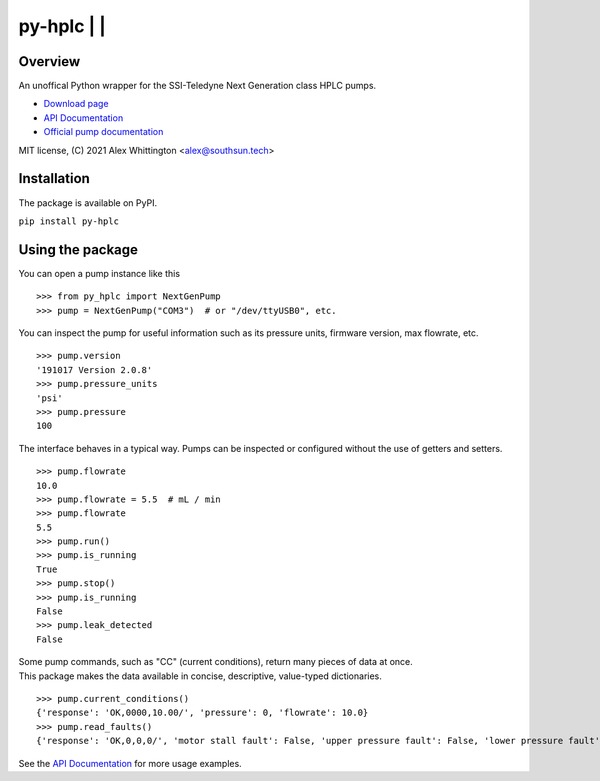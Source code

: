 =====================================================================
py-hplc |license| |python| | |pypi| |build-status| |docs| | |pylint| |style| 
=====================================================================

Overview
==========
An unoffical Python wrapper for the SSI-Teledyne Next Generation class HPLC pumps.

- `Download page`_ 
- `API Documentation`_
- `Official pump documentation`_

MIT license, (C) 2021 Alex Whittington <alex@southsun.tech>

Installation
=============
The package is available on PyPI.

``pip install py-hplc``



Using the package
==================
You can open a pump instance like this ::

   >>> from py_hplc import NextGenPump
   >>> pump = NextGenPump("COM3")  # or "/dev/ttyUSB0", etc.

You can inspect the pump for useful information such as its pressure units, firmware version, max flowrate, etc. ::

   >>> pump.version
   '191017 Version 2.0.8'
   >>> pump.pressure_units
   'psi'
   >>> pump.pressure
   100

The interface behaves in a typical way. Pumps can be inspected or configured without the use of getters and setters. ::

    >>> pump.flowrate
    10.0
    >>> pump.flowrate = 5.5  # mL / min
    >>> pump.flowrate
    5.5
    >>> pump.run()
    >>> pump.is_running
    True
    >>> pump.stop()
    >>> pump.is_running
    False
    >>> pump.leak_detected
    False

| Some pump commands, such as "CC" (current conditions), return many pieces of data at once.
| This package makes the data available in concise, descriptive, value-typed dictionaries. 

::

   >>> pump.current_conditions()
   {'response': 'OK,0000,10.00/', 'pressure': 0, 'flowrate': 10.0}
   >>> pump.read_faults()
   {'response': 'OK,0,0,0/', 'motor stall fault': False, 'upper pressure fault': False, 'lower pressure fault': False}

See the `API Documentation`_ for more usage examples.

.. _`Download page`: https://pypi.org/project/py-hplc/

.. _`API Documentation`: https://py-hplc.readthedocs.io/en/latest/

.. _`Official pump documentation`: https://www.teledynessi.com/Manuals%20%20Guides/Product%20Guides%20and%20Resources/Serial%20Pump%20Control%20for%20Next%20Generation%20SSI%20Pumps.pdf

.. |license| image:: https://img.shields.io/github/license/teauxfu/py-hplc 
  :target: https://github.com/teauxfu/py-hplc/blob/main/LICENSE.txt
  :alt: GitHub

.. |python| image:: https://img.shields.io/pypi/pyversions/py-hplc   
  :alt: PyPI - Python Version
  
.. |pypi| image:: https://img.shields.io/pypi/v/py-hplc   
  :alt: PyPI

.. |build-status| image:: https://github.com/teauxfu/py-hplc/actions/workflows/build.yml/badge.svg
  :target: https://github.com/teauxfu/py-hplc/actions/workflows/build.yml
  :alt: Build Status

.. |docs| image:: https://readthedocs.org/projects/pip/badge/?version=stable
  :target: https://pip.pypa.io/en/stable/?badge=stable
  :alt: Documentation Status

.. |style| image:: https://img.shields.io/badge/code%20style-black-000000.svg
  :target: https://github.com/psf/black
  :alt: Style
  
.. |pylint| image:: https://mperlet.github.io/pybadge/badges/9.87.svg
  :target: https://github.com/mperlet/pybadge
  :alt: Vanilla Pylint Score
  
